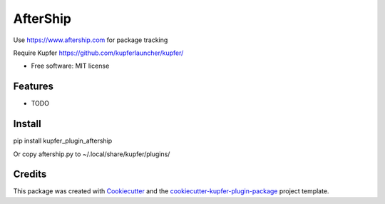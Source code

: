 ===============================
AfterShip
===============================

Use https://www.aftership.com for package tracking

Require Kupfer https://github.com/kupferlauncher/kupfer/


* Free software: MIT license


Features
--------

* TODO

Install
-------

pip install kupfer_plugin_aftership

Or copy aftership.py to ~/.local/share/kupfer/plugins/

Credits
-------

This package was created with Cookiecutter_ and the `cookiecutter-kupfer-plugin-package`_ project template.

.. _Cookiecutter: https://github.com/audreyr/cookiecutter
.. _`cookiecutter-kupfer-plugin-package`: https://github.com/hugosenari/cookiecutter-kupfer-plugin-package

